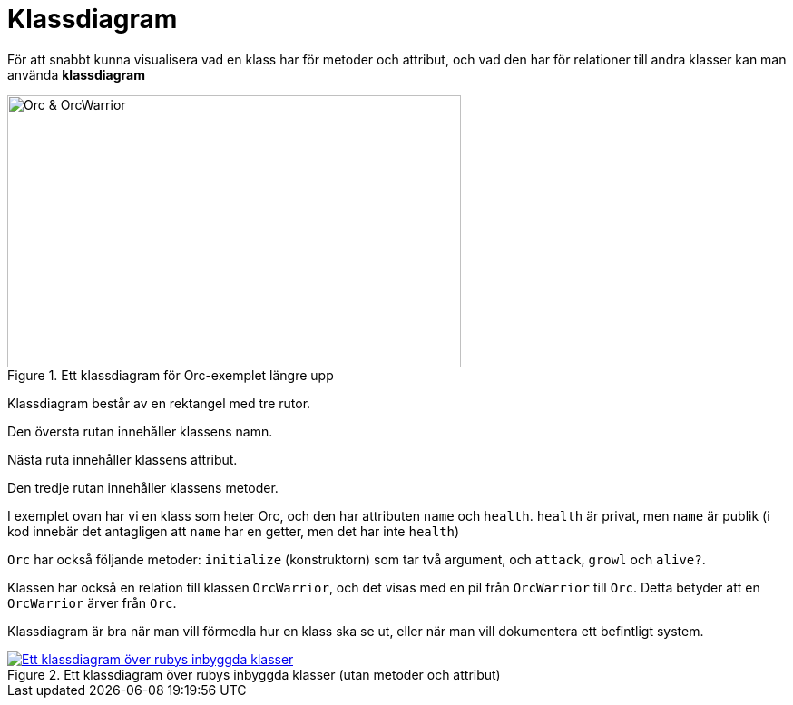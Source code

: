 :imagesdir: chapters/class_diagrams/images

= Klassdiagram

För att snabbt kunna visualisera vad en klass har för metoder och attribut, och vad den har för relationer till andra klasser kan man använda **klassdiagram**

****
[.float-group]
--
.Ett klassdiagram för Orc-exemplet längre upp
image::orc.png[Orc & OrcWarrior, 500,300,role="related thumb left"]

Klassdiagram består av en rektangel med tre rutor. 

Den översta rutan innehåller klassens namn.

Nästa ruta innehåller klassens attribut.

Den tredje rutan innehåller klassens metoder.

I exemplet ovan har vi en klass som heter Orc, och den har attributen `name` och `health`. `health` är privat, men `name` är publik (i kod innebär det antagligen att `name` har en getter, men det har inte `health`) 

`Orc` har också följande metoder: `initialize` (konstruktorn) som tar två argument, och `attack`, `growl` och `alive?`.

Klassen har också en relation till klassen `OrcWarrior`, och det visas med en pil från `OrcWarrior` till `Orc`. Detta betyder att en `OrcWarrior` ärver från `Orc`. 
--
****

Klassdiagram är bra när man vill förmedla hur en klass ska se ut, eller när man vill dokumentera ett befintligt system.

[#img-ruby-class-diagram]
.Ett klassdiagram över rubys inbyggda klasser (utan metoder och attribut)
[link=http://jeromedalbert.com/a-diagram-of-the-ruby-core-object-model/] 
image::ruby.jpg[Ett klassdiagram över rubys inbyggda klasser]
